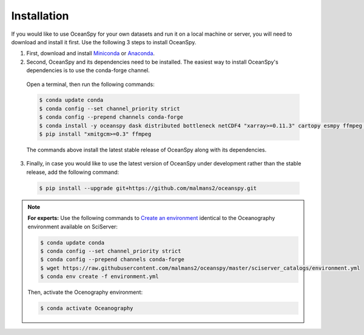 .. _installation:

============
Installation
============

If you would like to use OceanSpy for your own datasets and run it on a local machine or server, you will need to download and install it first. Use the following 3 steps to install OceanSpy.

1. First, download and install Miniconda_ or Anaconda_.

2. Second, OceanSpy and its dependencies need to be installed. The easiest way to install OceanSpy's dependencies is to use the conda-forge channel. 

  Open a terminal, then run the following commands:

  .. code-block:: bash
    
    $ conda update conda
    $ conda config --set channel_priority strict
    $ conda config --prepend channels conda-forge
    $ conda install -y oceanspy dask distributed bottleneck netCDF4 "xarray>=0.11.3" cartopy esmpy ffmpeg intake-xarray geopy "xgcm>=0.2" xesmf Ipython tqdm
    $ pip install "xmitgcm>=0.3" ffmpeg

  The commands above install the latest stable release of OceanSpy along with its dependencies.

3. Finally, in case you would like to use the latest version of OceanSpy under development rather than the stable release, add the following command:

  .. code-block:: bash

    $ pip install --upgrade git+https://github.com/malmans2/oceanspy.git


.. note::
		
	**For experts:** Use the following commands to `Create an environment`_ identical to the Oceanography environment available on SciServer:

	.. code-block:: bash

		$ conda update conda
		$ conda config --set channel_priority strict
		$ conda config --prepend channels conda-forge
		$ wget https://raw.githubusercontent.com/malmans2/oceanspy/master/sciserver_catalogs/environment.yml
		$ conda env create -f environment.yml

	Then, activate the Ocenography environment:

	.. code-block:: bash

		$ conda activate Oceanography

.. _Anaconda: https://www.anaconda.com/
.. _Miniconda: https://docs.conda.io/en/latest/miniconda.html
.. _`Create an environment`: https://docs.conda.io/projects/conda/en/latest/user-guide/tasks/manage-environments.html#creating-an-environment-from-an-environment-yml-file
